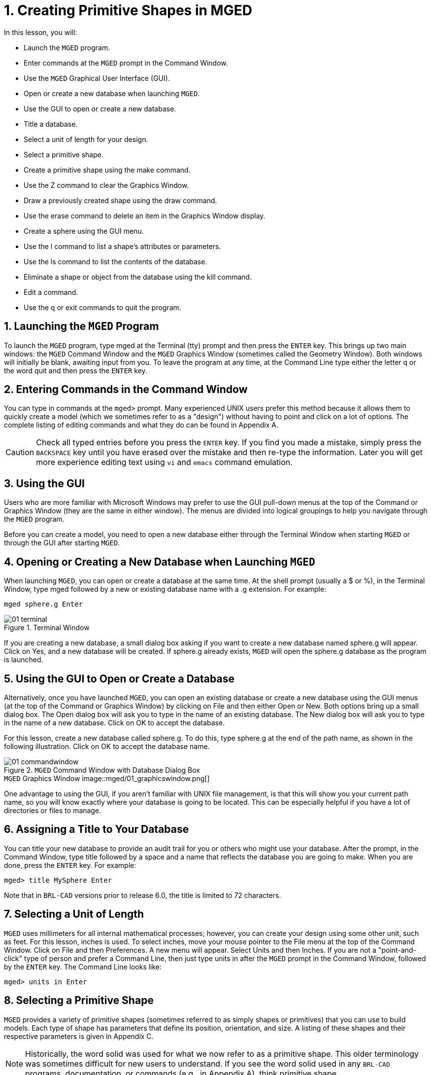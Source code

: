 = 1. Creating Primitive Shapes in MGED
:sectnums:
:experimental:

:fn-1: footnote:[Note: The command is the lowercase letter l, NOT the number one.]

In this lesson, you will:

* Launch the [app]`MGED` program.
* Enter commands at the [app]`MGED` prompt in the Command Window.
* Use the [app]`MGED` Graphical User Interface (GUI).
* Open or create a new database when launching [app]`MGED`.
* Use the GUI to open or create a new database.
* Title a database.
* Select a unit of length for your design.
* Select a primitive shape.
* Create a primitive shape using the make command.
* Use the Z command to clear the Graphics Window.
* Draw a previously created shape using the draw command.
* Use the erase command to delete an item in the Graphics Window
  display.
* Create a sphere using the GUI menu.
* Use the l command to list a shape's attributes or parameters.
* Use the ls command to list the contents of the database.
* Eliminate a shape or object from the database using the kill
  command.
* Edit a command.
* Use the q or exit commands to quit the program.


[[_launching_mged]]
== Launching the [app]`MGED` Program

To launch the [app]`MGED` program, type mged at the Terminal (tty)
prompt and then press the kbd:[ENTER] key.  This brings up two main
windows: the [app]`MGED` Command Window and the [app]`MGED` Graphics
Window (sometimes called the Geometry Window). Both windows will
initially be blank, awaiting input from you.  To leave the program at
any time, at the Command Line type either the letter q or the word
quit and then press the kbd:[ENTER] key.

[[_entering_commands]]
== Entering Commands in the Command Window

You can type in commands at the [prompt]`mged>` prompt.  Many
experienced UNIX users prefer this method because it allows them to
quickly create a model (which we sometimes refer to as a "design")
without having to point and click on a lot of options.  The complete
listing of editing commands and what they do can be found in
Appendix A.

[CAUTION]
====
Check all typed entries before you press the kbd:[ENTER] key.  If you
find you made a mistake, simply press the kbd:[BACKSPACE] key until
you have erased over the mistake and then re-type the information.
Later you will get more experience editing text using [app]`vi` and
[app]`emacs` command emulation.
====

[[_using_gui]]
== Using the GUI

Users who are more familiar with Microsoft Windows may prefer to use
the GUI pull-down menus at the top of the Command or Graphics Window
(they are the same in either window). The menus are divided into
logical groupings to help you navigate through the [app]`MGED`
program.

Before you can create a model, you need to open a new database either
through the Terminal Window when starting [app]`MGED` or through the
GUI after starting [app]`MGED`.

[[_open_new_database]]
== Opening or Creating a New Database when Launching [app]`MGED`

When launching [app]`MGED`, you can open or create a database at the
same time.  At the shell prompt (usually a $ or %), in the Terminal
Window, type mged followed by a new or existing database name with
a .g extension.  For example:

[cmd]`mged sphere.g kbd:[Enter]`

.Terminal Window
image::mged/01_terminal.png[]

If you are creating a new database, a small dialog box asking if you
want to create a new database named sphere.g will appear.  Click on
Yes, and a new database will be created.  If sphere.g already exists,
[app]`MGED` will open the sphere.g database as the program is
launched.

[[_create_new_database]]
== Using the GUI to Open or Create a Database

Alternatively, once you have launched [app]`MGED`, you can open an
existing database or create a new database using the GUI menus (at the
top of the Command or Graphics Window) by clicking on File and then
either Open or New.  Both options bring up a small dialog box.  The
Open dialog box will ask you to type in the name of an existing
database.  The New dialog box will ask you to type in the name of a
new database.  Click on OK to accept the database.

For this lesson, create a new database called sphere.g.  To do this,
type sphere.g at the end of the path name, as shown in the following
illustration.  Click on OK to accept the database name.

.[app]`MGED` Command Window with Database Dialog Box
image::mged/01_commandwindow.png[]

.[app]`MGED` Graphics Window image::mged/01_graphicswindow.png[]

One advantage to using the GUI, if you aren't familiar with UNIX file
management, is that this will show you your current path name, so you
will know exactly where your database is going to be located.  This
can be especially helpful if you have a lot of directories or files to
manage.

[[_assign_title]]
== Assigning a Title to Your Database

You can title your new database to provide an audit trail for you or
others who might use your database.  After the prompt, in the Command
Window, type title followed by a space and a name that reflects the
database you are going to make.  When you are done, press the
kbd:[ENTER] key.  For example:

[userinput]`[prompt]#mged># title MySphere kbd:[Enter]`

Note that in [app]`BRL-CAD` versions prior to release 6.0, the title
is limited to 72 characters.

[[_set_units]]
== Selecting a Unit of Length

[app]`MGED` uses millimeters for all internal mathematical processes;
however, you can create your design using some other unit, such as
feet.  For this lesson, inches is used.  To select inches, move your
mouse pointer to the File menu at the top of the Command Window.
Click on File and then Preferences.  A new menu will appear.  Select
Units and then Inches.  If you are not a "point-and-click" type of
person and prefer a Command Line, then just type units in after the
[app]`MGED` prompt in the Command Window, followed by the
kbd:[ENTER] key.  The Command Line looks like:

[userinput]`[prompt]#mged># units in kbd:[Enter]`

[[_select_primitive]]
== Selecting a Primitive Shape

[app]`MGED` provides a variety of primitive shapes (sometimes referred
to as simply shapes or primitives) that you can use to build models.
Each type of shape has parameters that define its position,
orientation, and size.  A listing of these shapes and their respective
parameters is given in Appendix C.

[NOTE]
====
Historically, the word solid was used for what we now refer to as a
primitive shape.  This older terminology was sometimes difficult for
new users to understand.  If you see the word solid used in any
[app]`BRL-CAD` programs, documentation, or commands (e.g., in Appendix
A), think primitive shape.
====

[[_create_sphere_cmd_line]]
== Creating a Sphere from the Command Line

For this lesson, you are going to create a single sphere.  There are
two ways you can create a primitive shape.  You can create all shapes
through the Command Window and most shapes through the GUI.

You can easily create a sphere from the prompt in the Command Window
by typing just a few commands.  At the [app]`MGED` prompt, type:

[cmd]`make sph1.s sph kbd:[Enter]`

NOTE: Use the digit kbd:[1], not the letter kbd:[l].

This command tells the [app]`MGED` program to:

[cols="1,1,1", frame="all"]
|===

|make
|sph1.s
|sph

|Make a primitive shape
|Name it sph1.s
|Make the shape a sphere
|===

A default sphere will be created, and a wireframe representation of
the primitive shape will appear in the Graphics Window.  In Lesson 4,
you will give your sphere a solid, three-dimensional look.

This command will draw the primitive shape in the Graphics Window. 

[[_clear_window]]
== Clearing the Graphics Window

To build another object or work on another primitive shape, you can
easily clear the Graphics Window through the Command Window.  At the
Command Line prompt, type an uppercase Z (for zap) followed by
kbd:[ENTER].

[NOTE]
====
Before using the zap option, make sure you "activate" (i.e., set the
focus on) the Command Window.  If you type a z and your cursor is
still in the Graphics Window, you will send your design spinning.
Typing a zero (0) will stop the spin.
====

[[_draw_object]]
== Drawing a Previously Created Object

To recall the sphere, type the command on the Command Line as follows:

[cmd]`draw sph1.s kbd:[Enter]`

This command tells the [app]`MGED` program to:

[cols="1,1", frame="all"]
|===

|draw
|sph1.s

|Draw a previously created primitive shape
|named sph1.s
|===

[[_erase_from_window]]
== Erasing an Item from the Graphics Window

You may occasionally want to erase a particular item from the display
in the Graphics Window.  You can use the erase command to remove the
item without any file operation being performed; the item remains in
the database.  To delete the sph1.s object from the display, at the
Command Window prompt, type:

[cmd]`erase sph1.s kbd:[Enter]`

[[_create_sphere_gui]]
== Creating a Sphere Using the GUI

Another way to create a sphere is to use the GUI menu system
duplicated at the top of the Command and Graphics windows.  Clear your
Graphics Window by using the previously described Z command.  Then, in
the Graphics Window, select Create, and a drop-down menu will appear
with the various primitive shape types available.  Select sph (for
sphere) under the Ellipsoids category.  This will bring up a
dialog box.  Click in the empty text box and type sph2.s.  Click on
btn:[Apply] or press kbd:[ENTER].  A new sphere will be created and
drawn in the Graphics Window.  When you create a shape through the
GUI, the shape will automatically be in edit mode so that you can
change it as needed, and the shape's parameters-which define its
position, orientation, and size-will be in view.

[[_view_params]]
== Viewing a Shape's Parameters

Sometimes when you are making a model, you might want to view a
shape's parameters, such as height, width, or radius, in the Command
Window.  You can easily list the attributes of a shape by typing the l
(for "list") command at the Command Window prompt as follows:

[cmd]`l shape_name kbd:[Enter]` {fn-1}

[NOTE]
====
Note: If you attempt to type in the Command Window and you see no
words appearing there, chances are the focus has not been set on that
window (i.e., keyboard input is still directed to another
window). Depending on your system's configurations, the focus is set
to a window either by moving the cursor into the window or clicking on
the window.
====

An example of the dialog that might occur in the Command Window for
the parameters or attributes of the first sphere you created is as
follows:

[subs="quotes"]
....
[prompt]#mged># [cmd]#l sph1.s#
[output]#sph1.s: ellipsoid (ELL)
     V (1, 1, 1)
     A (1, 0, 0) mag=1
     B (0, 1, 0) mag=1
     C (0, 0, 1) mag=1
     A direction cosines=(0, 90, 90)
     A rotation angle=0, fallback angle=0
     B direction cosines=(90, 0, 90)
     B rotation angle=90 fallback angle=0
     C direction cosines=(90, 90, 0)
     C rotation angle=0, fallback angle=90#
....

Don't be concerned if you notice in the preceding output that
[app]`MGED` stores your sphere as an ellipsoid.  In actuality, the
sphere is just a special case of the ellipsoid (see Appendix C). Also,
note that it is not important if the numbers in your output do not
match what is shown in this example.

Use the l command to list both sph1.s and sph2.s before continuing
with this lesson.

[[_list_db_contents]]
== Listing the Contents of a Database

In addition to viewing a shape's contents, you might also want to list
the contents of the database to see what items have been created.  To
view the database contents, type at the Command Window prompt:

[cmd]`ls kbd:[Enter]`

[[_kill_object]]
== Killing a Shape or Object

Sometimes when creating a model, you may need to eliminate a shape or
object from the database.  The kill command is used to do this.  For
example, if you wanted to kill the sph1.s shape, you would type at the
Command Window prompt:

[cmd]`kill sph1.s kbd:[Enter]`

Make another sphere through either the Command Window or the GUI and
name it sph3.s.  Once the sphere is made, use the kill command to
eliminate it from the database by typing at the Command Window prompt:

[cmd]`kill sph3.s kbd:[Enter]`

You can tell the shape has been eliminated by using the ls command in
the Command Window to list the contents of the database.  At the
Command Window prompt, type:

[cmd]`ls kbd:[Enter]`

You should see two shapes listed: sph1.s and sph2.s.

[NOTE]
====
Note: All changes are immediately applied to the database, so there is
no "save" or "save as" command.  Likewise, there is presently no
"undo" command to bring back what you have deleted, so be sure you
really want to permanently delete data before using the kill command.
====

[[_editing_commands]]
== Editing Commands in the Command Window

Occasionally, when you enter commands in the Command Window, you will
make a mistake in typing. [app]`MGED` can emulate either the
[app]`emacs` or [app]`vi` syntax for Command Line editing.  By
default, the [app]`emacs` syntax is used.  See Appendix B for a list
of keystrokes, effects, and ways to select between the two command
sets.

You can also use the arrow keys to edit commands.  The left and right
arrow keys move the cursor in the current Command Line.  Typing
kbd:[ENTER] at any location on the Command Line executes the command.
Note that both the kbd:[BACKSPACE] and kbd:[DELETE] keys will delete
one character to the left of the cursor.

[app]`MGED` keeps a history of commands that have been entered.  The
up and down arrow keys allow you to select a previously executed
command for editing and re-execution.

[[_quitting]]
== Quitting [app]`MGED`

Remember, to leave the program at any time, type from the Command Line
either the letter q or the word quit and then press the
kbd:[ENTER] key.  You may also quit the program by selecting Exit from
the File menu.

[[_creating_primitive_shapes_review]]
== Review

In this lesson, you: 

* Started the [app]`MGED` program.
* Entered commands in the Command Window.
* Used the [app]`MGED` GUI.
* Created or opened a database using [app]`MGED` naming conventions.
* Used the GUI to create or open a database.
* Titled a database.
* Selected a unit of measure for a design.
* Selected a primitive shape.
* Created a primitive shape using the make command in the Command
  Window.
* Cleared the screen of a design using the Z command.
* Drew a previously created shape using the draw command.
* Used the erase command to delete a shape from the Graphics Window
  display.
* Used the GUI to create a primitive shape.
* Used the l command to view a shape's parameters.
* Used the ls command to list the contents of the database.
* Used the kill command to eliminate a shape from the database.
* Edited commands in the Command Window.
* Used the q or Exit commands to quit the program.
